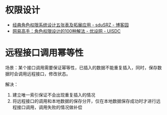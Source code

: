 * 权限设计
  + [[https://www.cnblogs.com/sdusrz/p/6340365.html][经典角色权限系统设计五张表及拓展应用 - sduSRZ - 博客园]]
  + [[https://www.uisdc.com/100-solutions-for-character-permission-design][网易高手：角色权限设计的100种解法 - 优设网 - UISDC]]

* 远程接口调用幂等性
  场景：某个接口调用需要保证幂等性，已插入的数据不能重复插入，同时，保存数据时会调用远程接口，修改状态。

  解决：
  1. 建立唯一索引保证不会出现重复插入的情况
  2. 将远程接口的调用和本地数据的保存分开，仅在本地数据保存成功时才进行远程接口调用，调用失败的情况做补偿


